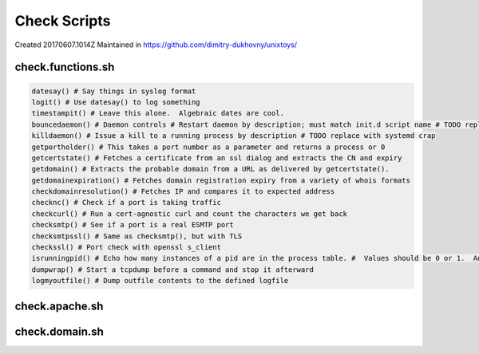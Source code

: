 Check Scripts
#############
Created 20170607.1014Z
Maintained in https://github.com/dimitry-dukhovny/unixtoys/

check.functions.sh
==================

.. code-block:: bash

  datesay() # Say things in syslog format
  logit() # Use datesay() to log something
  timestampit() # Leave this alone.  Algebraic dates are cool.
  bouncedaemon() # Daemon controls # Restart daemon by description; must match init.d script name # TODO replace with systemd crap
  killdaemon() # Issue a kill to a running process by description # TODO replace with systemd crap
  getportholder() # This takes a port number as a parameter and returns a process or 0
  getcertstate() # Fetches a certificate from an ssl dialog and extracts the CN and expiry
  getdomain() # Extracts the probable domain from a URL as delivered by getcertstate().
  getdomainexpiration() # Fetches domain registration expiry from a variety of whois formats
  checkdomainresolution() # Fetches IP and compares it to expected address
  checknc() # Check if a port is taking traffic
  checkcurl() # Run a cert-agnostic curl and count the characters we get back
  checksmtp() # See if a port is a real ESMTP port
  checksmtpssl() # Same as checksmtp(), but with TLS
  checkssl() # Port check with openssl s_client
  isrunningpid() # Echo how many instances of a pid are in the process table. #  Values should be 0 or 1.  Anything else is madness.
  dumpwrap() # Start a tcpdump before a command and stop it afterward
  logmyoutfile() # Dump outfile contents to the defined logfile
..

check.apache.sh
===============

check.domain.sh
===============
